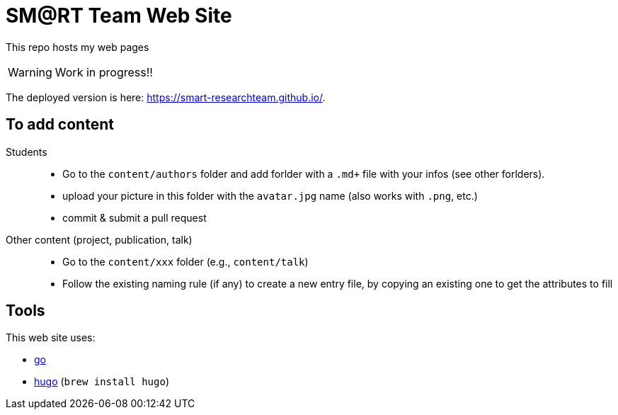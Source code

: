 = SM@RT Team Web Site
:icons: font
:mypages: https://smart-researchteam.github.io/

//---------------------------------------- Badges --------------------------------------
// image:https://github.com/jmbruel/starter-academic2/workflows/Jekyll%20site%20CI/badge.svg[Jekyll site CI, link="https://github.com/jmbruel/starter-academic2/workflows/Jekyll%20site%20CI/badge.svg"]
// image:https://api.netlify.com/api/v1/badges/5a992dfd-1669-490c-adb5-48b3cbc75a9c/deploy-status[Netlify Status, link="https://app.netlify.com/sites/jmbruel/deploys"]
// image:https://app.codacy.com/project/badge/Grade/cc502d08b7d04fedad6fa7ffd5e2b99a["Codacy code quality", link="https://www.codacy.com/gh/jmbruel/starter-academic2/dashboard?utm_source=github.com&utm_medium=referral&utm_content=jmbruel/starter-academic2&utm_campaign=Badge_Grade"]
//---------------------------------------- Badges --------------------------------------

ifdef::env-github[]
:tip-caption: :bulb:
:note-caption: :information_source:
:important-caption: :heavy_exclamation_mark:
:caution-caption: :fire:
:warning-caption: :warning:
endif::[]

This repo hosts my web pages

WARNING: Work in progress!!

The deployed version is here: {mypages}.

== To add content

Students::

- Go to the `content/authors` folder and add forlder with a `.md+` file with your infos (see other forlders).
- upload your picture in this folder with the `avatar.jpg` name (also works with `.png`, etc.)
- commit & submit a pull request

Other content (project, publication, talk)::

- Go to the `content/xxx` folder (e.g., `content/talk`)
- Follow the existing naming rule (if any) to create a new entry file,
by copying an existing one to get the attributes to fill

== Tools

This web site uses:

- https://golang.org/[go]
- https://gohugo.io/[hugo] (`brew install hugo`)
